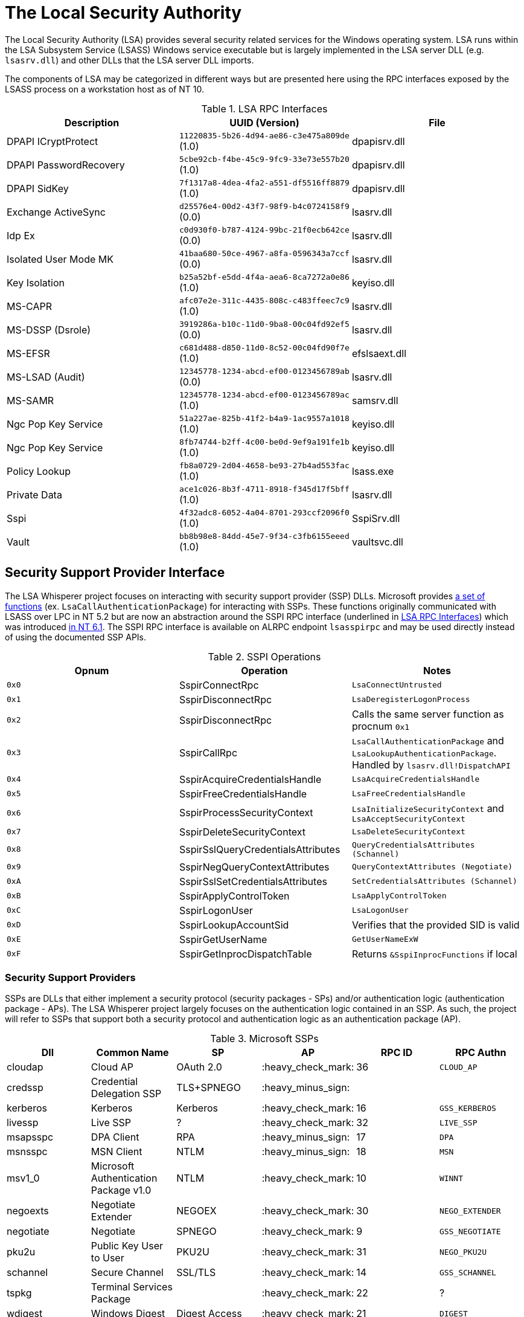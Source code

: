 ifdef::env-github[]
:note-caption: :pencil2:
endif::[]

= The Local Security Authority

The Local Security Authority (LSA) provides several security related services for the Windows operating system.
LSA runs within the LSA Subsystem Service (LSASS) Windows service executable but is largely implemented in the LSA server DLL (e.g. `lsasrv.dll`) and other DLLs that the LSA server DLL imports.

:toc:

The components of LSA may be categorized in different ways but are presented here using the RPC interfaces exposed by the LSASS process on a workstation host as of NT 10.

.LSA RPC Interfaces
[[interfaces]]
[%header]
|===
| Description            | UUID (Version)                               | File
| DPAPI ICryptProtect    | `11220835-5b26-4d94-ae86-c3e475a809de` (1.0) | dpapisrv.dll
| DPAPI PasswordRecovery | `5cbe92cb-f4be-45c9-9fc9-33e73e557b20` (1.0) | dpapisrv.dll
| DPAPI SidKey           | `7f1317a8-4dea-4fa2-a551-df5516ff8879` (1.0) | dpapisrv.dll
| Exchange ActiveSync    | `d25576e4-00d2-43f7-98f9-b4c0724158f9` (0.0) | lsasrv.dll
| Idp Ex                 | `c0d930f0-b787-4124-99bc-21f0ecb642ce` (0.0) | lsasrv.dll
| Isolated User Mode MK  | `41baa680-50ce-4967-a8fa-0596343a7ccf` (0.0) | lsasrv.dll
| Key Isolation          | `b25a52bf-e5dd-4f4a-aea6-8ca7272a0e86` (1.0) | keyiso.dll
| MS-CAPR                | `afc07e2e-311c-4435-808c-c483ffeec7c9` (1.0) | lsasrv.dll
| MS-DSSP (Dsrole)       | `3919286a-b10c-11d0-9ba8-00c04fd92ef5` (0.0) | lsasrv.dll
| MS-EFSR                | `c681d488-d850-11d0-8c52-00c04fd90f7e` (1.0) | efslsaext.dll
| MS-LSAD (Audit)        | `12345778-1234-abcd-ef00-0123456789ab` (0.0) | lsasrv.dll
| MS-SAMR                | `12345778-1234-abcd-ef00-0123456789ac` (1.0) | samsrv.dll
| Ngc Pop Key Service    | `51a227ae-825b-41f2-b4a9-1ac9557a1018` (1.0) | keyiso.dll
| Ngc Pop Key Service    | `8fb74744-b2ff-4c00-be0d-9ef9a191fe1b` (1.0) | keyiso.dll
| Policy Lookup          | `fb8a0729-2d04-4658-be93-27b4ad553fac` (1.0) | lsass.exe
| Private Data           | `ace1c026-8b3f-4711-8918-f345d17f5bff` (1.0) | lsasrv.dll
| [.underline]#Sspi#     | `4f32adc8-6052-4a04-8701-293ccf2096f0` (1.0) | [.underline]#SspiSrv.dll#
| Vault                  | `bb8b98e8-84dd-45e7-9f34-c3fb6155eeed` (1.0) | vaultsvc.dll
|===

== Security Support Provider Interface

The LSA Whisperer project focuses on interacting with security support provider (SSP) DLLs.
Microsoft provides https://learn.microsoft.com/en-us/windows/win32/secauthn/authentication-functions[a set of functions] (ex. `LsaCallAuthenticationPackage`) for interacting with SSPs.
These functions originally communicated with LSASS over LPC in NT 5.2 but are now an abstraction around the SSPI RPC interface (underlined in <<interfaces>>) which was introduced http://redplait.blogspot.com/2010/11/vista-sp2-windows7-rpc-interfaces.html[in NT 6.1]. The SSPI RPC interface is available on ALRPC endpoint `lsasspirpc` and may be used directly instead of using the documented SSP APIs.

.SSPI Operations
[%header]
|===
| Opnum | Operation                          | Notes
| `0x0` | SspirConnectRpc                    | `LsaConnectUntrusted`
| `0x1` | SspirDisconnectRpc                 | `LsaDeregisterLogonProcess`
| `0x2` | SspirDisconnectRpc                 | Calls the same server function as procnum `0x1`
| `0x3` | SspirCallRpc                       | `LsaCallAuthenticationPackage` and `LsaLookupAuthenticationPackage`. Handled by `lsasrv.dll!DispatchAPI`
| `0x4` | SspirAcquireCredentialsHandle      | `LsaAcquireCredentialsHandle`
| `0x5` | SspirFreeCredentialsHandle         | `LsaFreeCredentialsHandle`
| `0x6` | SspirProcessSecurityContext        | `LsaInitializeSecurityContext` and `LsaAcceptSecurityContext`
| `0x7` | SspirDeleteSecurityContext         | `LsaDeleteSecurityContext`
| `0x8` | SspirSslQueryCredentialsAttributes | `QueryCredentialsAttributes (Schannel)`
| `0x9` | SspirNegQueryContextAttributes     | `QueryContextAttributes (Negotiate)`
| `0xA` | SspirSslSetCredentialsAttributes   | `SetCredentialsAttributes (Schannel)`
| `0xB` | SspirApplyControlToken             | `LsaApplyControlToken`
| `0xC` | SspirLogonUser                     | `LsaLogonUser`
| `0xD` | SspirLookupAccountSid              | Verifies that the provided SID is valid
| `0xE` | SspirGetUserName                   | `GetUserNameExW`
| `0xF` | SspirGetInprocDispatchTable        | Returns `&SspiInprocFunctions` if local
|===

=== Security Support Providers

SSPs are DLLs that either implement a security protocol (security packages - SPs) and/or authentication logic (authentication package - APs).
The LSA Whisperer project largely focuses on the authentication logic contained in an SSP.
As such, the project will refer to SSPs that support both a security protocol and authentication logic as an authentication package (AP).

.Microsoft SSPs
[%header]
|===
| Dll       | Common Name                               | SP            | AP                 | RPC ID | RPC Authn
| cloudap   | Cloud AP                                  | OAuth 2.0     | :heavy_check_mark: | 36     | `CLOUD_AP`
| credssp   | Credential Delegation SSP                 | TLS+SPNEGO    | :heavy_minus_sign: |        |
| kerberos  | Kerberos                                  | Kerberos      | :heavy_check_mark: | 16     | `GSS_KERBEROS`
| livessp   | Live SSP                                  | ?             | :heavy_check_mark: | 32     | `LIVE_SSP`
| msapsspc  | DPA Client                                | RPA           | :heavy_minus_sign: | 17     | `DPA`
| msnsspc   | MSN Client                                | NTLM          | :heavy_minus_sign: | 18     | `MSN`
| msv1_0    | Microsoft Authentication Package v1.0     | NTLM          | :heavy_check_mark: | 10     | `WINNT`
| negoexts  | Negotiate Extender                        | NEGOEX        | :heavy_check_mark: | 30     | `NEGO_EXTENDER`
| negotiate | Negotiate                                 | SPNEGO        | :heavy_check_mark: | 9      | `GSS_NEGOTIATE`
| pku2u     | Public Key User to User                   | PKU2U         | :heavy_check_mark: | 31     | `NEGO_PKU2U`
| schannel  | Secure Channel                            | SSL/TLS       | :heavy_check_mark: | 14     | `GSS_SCHANNEL`
| tspkg     | Terminal Services Package                 |               | :heavy_check_mark: | 22     | ?
| wdigest   | Windows Digest                            | Digest Access | :heavy_check_mark: | 21     | `DIGEST`
|===

NOTE: Livessp, msapsspc, and msnsspc are legacy SSPs that have been removed from Windows.
Additionally, the components for the distributed computing environment (DCE), kernel, and message queue (MQ) RPC authn options could not be identified for auditing.

.3rd Party SSPs
[%header]
|===
| Dll        | Name                              | SP | AP                 | RPC ID
| vmwsu_v1_0 | VMware SU Authentication Provider |    | :heavy_check_mark: | `0xffff`
|===

NOTE: The only meaningful functions that vmwsu_v1_0 implements is `SpGetInfo` and `LogonUser`.

=== Package Calls

An authentication package (AP) is any SSP that implements the `LSA_AP_` prefixed function types in its `SECPKG_FUNCTION_TABLE` function table during the package's initialization by LSA.
Of these, LSA whisperer focuses on the set of "call package" functions which allows 3rd party code to interact with an AP's custom functionality.
These functions are named `CallPackage`, `CallPackageUntrusted`, and `CallPackagePassthrough`.

A client will normally use these functions when calling `LsaCallAuthenticationPackage`.
That Win32 API will be facilitated by an AP's `CallPackage` or `CallPackageUntrusted` function depending on if the client has the TCB privilege or not, respectively.

The `CallPackagePassthrough` function is only used when a request is encapsulated in a `GenericPassthrough` message and sent as a package call to msv1_0.
For a domain joined host, msv1_0 will send the encapsulated request via NetLogon to the LSA on the DC for processing.
For a workgroup host, msv1_0 will issue the encapsulated request itself within LSA.
Once an LSA receives the request it will be processed by the requested AP's `CallPackagePassthrough` function.

NOTE: A domain joined host may be tricked into believing it is a workgroup host to have it process passthrough requests locally.

An AP may not support passthough requests and the ones that do will typically limit clients to a small set of request types.
The current list of allowable passthrough requests is provided here.

.Passthrough Requests
[%header]
|===
| Dll       | Ids    | Message Types
| cloudap   |        | _Unsupported_
| kerberos  | `0x03` | `VerifyPac`
| livessp   |        | _Unsupported_
| msv1_0    | `0x09` | `SubAuth`
| negoexts  |        | _Unsupported_
| negotiate |        | _None_
| pku2u     |        | _Unsupported_
| schannel  | `0x02` | `LookupCert`
| tspkg     |        | _Unsupported_
| wdigest   | `0x1a` | `VerifyDigest`
|===

=== SSPI Security

Windows does not register any security callback function when registering the interface.
It does however register the interface with the flag `RPC_IF_ALLOW_LOCAL_ONLY` which prevents LSA whisperer from using it remotely.

The RPC server will additionally check if the client is local before issuing operation `SspirGetInprocDispatchTable`. Otherwise, no client verification is done by the server and `sspisrv` passes execution in almost all cases to an equivalently named function in the `LsapSspiExtensionFunctions` table in `lsasrv` (the function will be prefixed by `SspiEx`). The `lsasrv` functions then pass execution to the original LPC handlers (ex. `LpcHandler`).

It is also worth noting that the RPC runtime has a hardcoded list of interfaces that are exempt from multiple security mitigations that have existed since NT 5.2.
The list is named `RpcVerifierExemptInterfaces` and may be found by viewing its use in the `rpcrt4.dll!IsInterfaceExempt` function.
The list includes multiple RPC servers that have been previously abused such as https://github.com/Wh04m1001/DFSCoerce[MS-DFSNM], https://github.com/topotam/PetitPotam[MS-EFSR], https://learn.microsoft.com/en-us/security-updates/securitybulletins/2008/ms08-067[MS-SRVS], and https://www.akamai.com/blog/security-research/cold-hard-cache-bypassing-rpc-with-cache-abuse[MS-WKST].

Interestingly, Microsoft has only added 2 interfaces to this list since NT 5.2.
One is the Remote Management interface and one is SSPI.
Microsoft has also added 1 additional mitigation bypass which has only been applied to SSPI (flag `0x8`).
The following is the full list of flags for bypassing RPC runtime mitigations which have all been applied to the SSPI interface.
Microsoft's need for doing this has still not been determined.

[source,c]
----
// Registering an interface that is remotely acessible without a
// security callback and without RPC_IF_ALLOW_SECURE_ONLY flag
#define ALLOW_UNSECURE_REMOTE_ACCESS 0x00000001

// An interface may be called remotely without
// RPC_C_AUTHN_LEVEL_PKT_PRIVACY
#define ALLOW_UNENCRYPTED_REMOTE_ACCESS 0x00000002

// An interface may be called remotely without mutual
// authentication.
#define ALLOW_NO_MUTUAL_AUTH_REMOTE_ACCESS 0x00000004

// Do not flag the use of a security callback when running
// with the RPC verifier. Usage determined by binary auditing
#define RPC_VERIFIER_UNSAFE_FEATURE 0x00000008
----